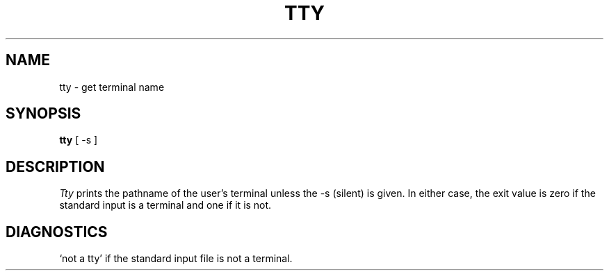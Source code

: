 .\"	@(#)tty.1	5.1 (Berkeley) 4/29/85
.\"
.TH TTY 1 "10 February 1983"
.AT 3
.SH NAME
tty \- get terminal name
.SH SYNOPSIS
.B tty
[ -s ]
.SH DESCRIPTION
.I Tty
prints the pathname of the user's terminal unless the \-s
(silent) is given. In either case, the exit value is zero if the
standard input is a terminal and one if it is not.
.SH DIAGNOSTICS
`not a tty' if the standard input file is not a terminal.

